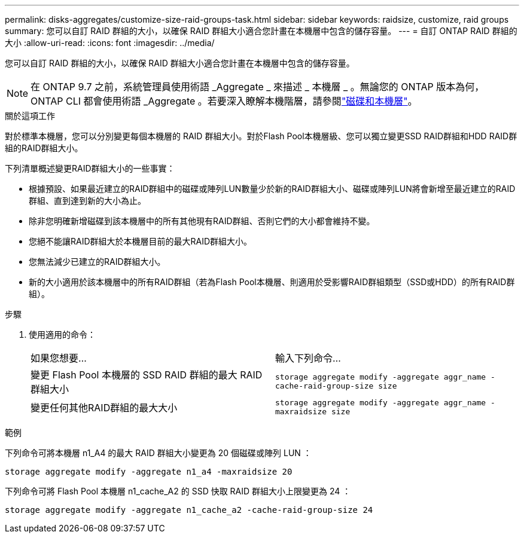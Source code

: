 ---
permalink: disks-aggregates/customize-size-raid-groups-task.html 
sidebar: sidebar 
keywords: raidsize, customize, raid groups 
summary: 您可以自訂 RAID 群組的大小，以確保 RAID 群組大小適合您計畫在本機層中包含的儲存容量。 
---
= 自訂 ONTAP RAID 群組的大小
:allow-uri-read: 
:icons: font
:imagesdir: ../media/


[role="lead"]
您可以自訂 RAID 群組的大小，以確保 RAID 群組大小適合您計畫在本機層中包含的儲存容量。


NOTE: 在 ONTAP 9.7 之前，系統管理員使用術語 _Aggregate _ 來描述 _ 本機層 _ 。無論您的 ONTAP 版本為何， ONTAP CLI 都會使用術語 _Aggregate 。若要深入瞭解本機階層，請參閱link:../disks-aggregates/index.html["磁碟和本機層"]。

.關於這項工作
對於標準本機層，您可以分別變更每個本機層的 RAID 群組大小。對於Flash Pool本機層級、您可以獨立變更SSD RAID群組和HDD RAID群組的RAID群組大小。

下列清單概述變更RAID群組大小的一些事實：

* 根據預設、如果最近建立的RAID群組中的磁碟或陣列LUN數量少於新的RAID群組大小、磁碟或陣列LUN將會新增至最近建立的RAID群組、直到達到新的大小為止。
* 除非您明確新增磁碟到該本機層中的所有其他現有RAID群組、否則它們的大小都會維持不變。
* 您絕不能讓RAID群組大於本機層目前的最大RAID群組大小。
* 您無法減少已建立的RAID群組大小。
* 新的大小適用於該本機層中的所有RAID群組（若為Flash Pool本機層、則適用於受影響RAID群組類型（SSD或HDD）的所有RAID群組）。


.步驟
. 使用適用的命令：
+
|===


| 如果您想要... | 輸入下列命令... 


 a| 
變更 Flash Pool 本機層的 SSD RAID 群組的最大 RAID 群組大小
 a| 
`storage aggregate modify -aggregate aggr_name -cache-raid-group-size size`



 a| 
變更任何其他RAID群組的最大大小
 a| 
`storage aggregate modify -aggregate aggr_name -maxraidsize size`

|===


.範例
下列命令可將本機層 n1_A4 的最大 RAID 群組大小變更為 20 個磁碟或陣列 LUN ：

`storage aggregate modify -aggregate n1_a4 -maxraidsize 20`

下列命令可將 Flash Pool 本機層 n1_cache_A2 的 SSD 快取 RAID 群組大小上限變更為 24 ：

`storage aggregate modify -aggregate n1_cache_a2 -cache-raid-group-size 24`
